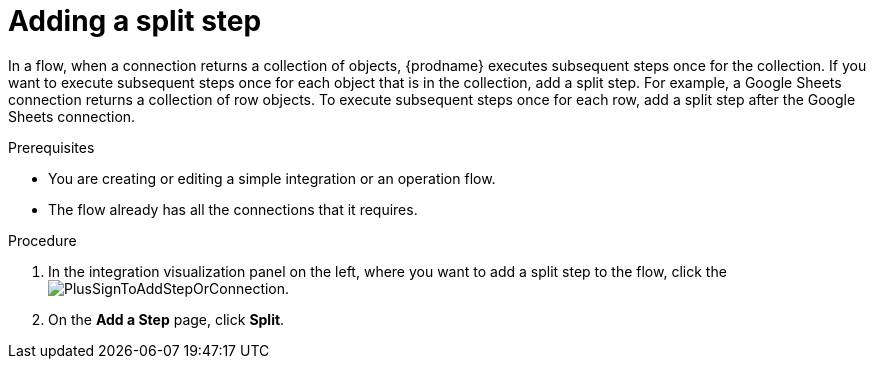 // This module is included in the following assemblies:
// as_creating-integrations.adoc

[id='add-split-step_{context}']
= Adding a split step

In a flow, when a connection returns a collection of objects, 
{prodname} executes subsequent steps once for the collection.
If you want to execute subsequent steps once for each object 
that is in the collection, add a split step. For example, a
Google Sheets connection returns a collection of row objects.
To execute subsequent steps once for each row, add a 
split step after the Google Sheets connection. 

.Prerequisites
* You are creating or editing a simple integration or an operation flow.
* The flow already has all the connections that it requires.

.Procedure

. In the integration visualization panel on the left, where you want to 
add a split step to the flow, click the
image:images/PlusSignToAddStepOrConnection.png[title='plus sign'].

. On the *Add a Step* page, click *Split*.
